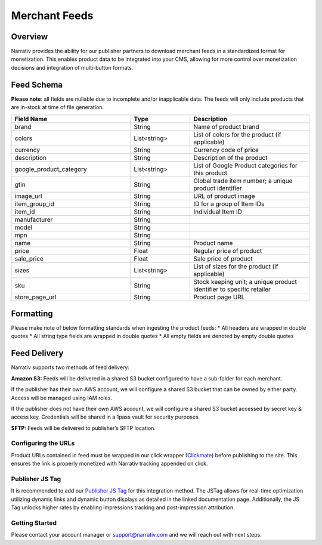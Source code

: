 Merchant Feeds
================

.. _merchantfeeds_overview:

Overview
--------

Narrativ provides the ability for our publisher partners to download merchant feeds in a standardized format for
monetization.  This enables product data to be integrated into your CMS, allowing for more control over monetization
decisions and integration of multi-button formats.

Feed Schema
-----------

**Please note**: all fields are nullable due to incomplete and/or inapplicable data. The feeds will
only include products that are in-stock at time of file generation.

.. list-table::
   :widths: 40 20 40
   :header-rows: 1

   * - Field Name
     - Type
     - Description

   * - brand
     - String
     - Name of product brand

   * - colors
     - List<string>
     - List of colors for the product (if applicable)

   * - currency
     - String
     - Currency code of price

   * - description
     - String
     - Description of the product

   * - google_product_category
     - List<string>
     - List of Google Product categories for this product

   * - gtin
     - String
     - Global trade item number; a unique product identifier

   * - image_url
     - String
     - URL of product image

   * - item_group_id
     - String
     - ID for a group of Item IDs

   * - item_id
     - String
     - Individual Item ID

   * - manufacturer
     - String
     -

   * - model
     - String
     -

   * - mpn
     - String
     -

   * - name
     - String
     - Product name

   * - price
     - Float
     - Regular price of product

   * - sale_price
     - Float
     - Sale price of product

   * - sizes
     - List<string>
     - List of sizes for the product (if applicable)

   * - sku
     - String
     - Stock keeping unit; a unique product identifier to specific retailer

   * - store_page_url
     - String
     - Product page URL

Formatting
----------

Please make note of below formatting standards when ingesting the product feeds:
*  All headers are wrapped in double quotes
*  All string type fields are wrapped in double quotes
*  All empty fields are denoted by empty double quotes


Feed Delivery
-------------

Narrativ supports two methods of feed delivery:

**Amazon S3:**
Feeds will be delivered in a shared S3 bucket configured to have a sub-folder for each merchant.

If the publisher has their own AWS account, we will configure a shared S3 bucket that can be owned by either party.
Access will be managed using IAM roles.

If the publisher does not have their own AWS account, we will configure a shared S3 bucket accessed by secret key &
access key. Credentials will be shared in a 1pass vault for security purposes.

**SFTP:**
Feeds will be delivered to publisher’s SFTP location.

Configuring the URLs
____________________

Product URLs contained in feed must be wrapped in our click wrapper (`Clickmate`_) before publishing to the site.
This ensures the link is properly monetized with Narrativ tracking appended on click.

Publisher JS Tag
________________

It is recommended to add our `Publisher JS Tag`_ for this integration method. The JSTag allows for real-time
optimization utilizing dynamic links and dynamic button displays as detailed in the linked documentation page.
Additionally, the JS Tag unlocks higher rates by enabling impressions tracking and post-impression attribution.

Getting Started
_______________

Please contact your account manager or support@narrativ.com and we will reach out with next steps.

.. _Clickmate: https://docs.narrativ.com/en/stable/clickmate.html

.. _Publisher JS Tag: https://docs.narrativ.com/en/stable/tagpublisher.html
